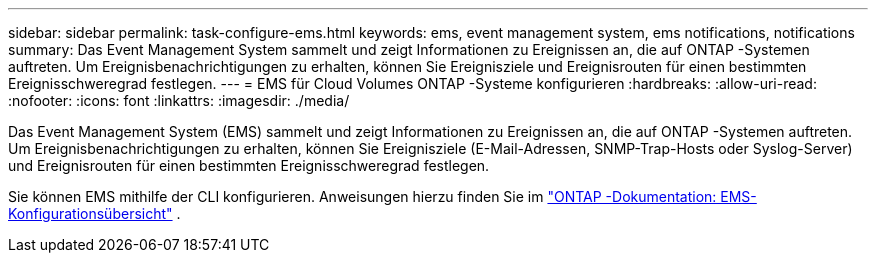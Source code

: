 ---
sidebar: sidebar 
permalink: task-configure-ems.html 
keywords: ems, event management system, ems notifications, notifications 
summary: Das Event Management System sammelt und zeigt Informationen zu Ereignissen an, die auf ONTAP -Systemen auftreten.  Um Ereignisbenachrichtigungen zu erhalten, können Sie Ereignisziele und Ereignisrouten für einen bestimmten Ereignisschweregrad festlegen. 
---
= EMS für Cloud Volumes ONTAP -Systeme konfigurieren
:hardbreaks:
:allow-uri-read: 
:nofooter: 
:icons: font
:linkattrs: 
:imagesdir: ./media/


[role="lead"]
Das Event Management System (EMS) sammelt und zeigt Informationen zu Ereignissen an, die auf ONTAP -Systemen auftreten.  Um Ereignisbenachrichtigungen zu erhalten, können Sie Ereignisziele (E-Mail-Adressen, SNMP-Trap-Hosts oder Syslog-Server) und Ereignisrouten für einen bestimmten Ereignisschweregrad festlegen.

Sie können EMS mithilfe der CLI konfigurieren.  Anweisungen hierzu finden Sie im https://docs.netapp.com/us-en/ontap/error-messages/index.html["ONTAP -Dokumentation: EMS-Konfigurationsübersicht"^] .
